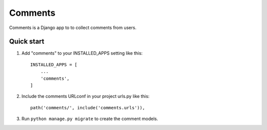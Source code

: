 =====
Comments
=====

Comments is a Django app to to collect comments from users.

Quick start
-----------

1. Add "comments" to your INSTALLED_APPS setting like this::

    INSTALLED_APPS = [
        ...
        'comments',
    ]

2. Include the comments URLconf in your project urls.py like this::

    path('comments/', include('comments.urls')),

3. Run ``python manage.py migrate`` to create the comment models.
